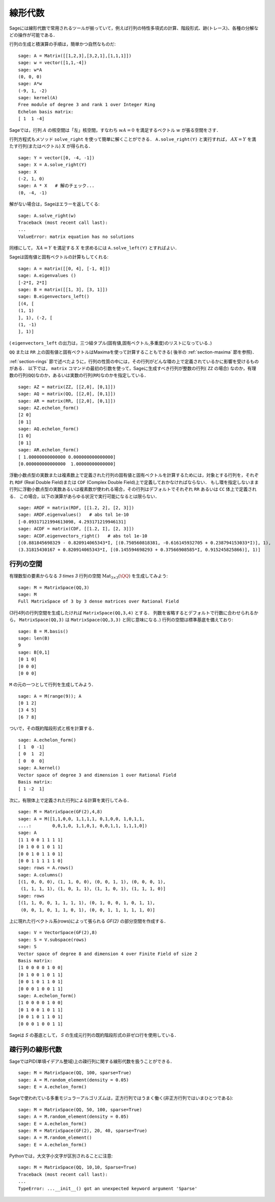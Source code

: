 .. _section-linalg:

線形代数
==============

Sageには線形代数で常用されるツールが揃っていて，例えば行列の特性多項式の計算、階段形式、跡(トレース)、各種の分解などの操作が可能である．

行列の生成と積演算の手順は，簡単かつ自然なものだ:


::

    sage: A = Matrix([[1,2,3],[3,2,1],[1,1,1]])
    sage: w = vector([1,1,-4])
    sage: w*A
    (0, 0, 0)
    sage: A*w
    (-9, 1, -2)
    sage: kernel(A)
    Free module of degree 3 and rank 1 over Integer Ring
    Echelon basis matrix:
    [ 1  1 -4]


Sageでは，行列 :math:`A` の核空間は「左」核空間，すなわち :math:`wA=0` を満足するベクトル :math:`w` が張る空間をさす．

..
   Note that in Sage, the kernel of a matrix :math:`A` is the
   "left kernel", i.e. the space of vectors :math:`w` such that
   :math:`wA=0`.

行列方程式もメソッド ``solve_right`` を使って簡単に解くことができる．
``A.solve_right(Y)`` と実行すれば， :math:`AX=Y` を満たす行列(またはベクトル) :math:`X` が得られる．


.. link

::

    sage: Y = vector([0, -4, -1])
    sage: X = A.solve_right(Y)
    sage: X
    (-2, 1, 0)
    sage: A * X   # 解のチェック...
    (0, -4, -1)


解がない場合は，Sageはエラーを返してくる:

.. skip

::

    sage: A.solve_right(w)
    Traceback (most recent call last):
    ...
    ValueError: matrix equation has no solutions


同様にして， :math:`XA=Y` を満足する :math:`X` を求めるには ``A.solve_left(Y)`` とすればよい．


Sageは固有値と固有ベクトルの計算もしてくれる:


::

    sage: A = matrix([[0, 4], [-1, 0]])
    sage: A.eigenvalues ()
    [-2*I, 2*I]
    sage: B = matrix([[1, 3], [3, 1]])
    sage: B.eigenvectors_left()
    [(4, [
    (1, 1)
    ], 1), (-2, [
    (1, -1)
    ], 1)]


( ``eigenvectors_left`` の出力は，三つ組タプル(固有値,固有ベクトル,多重度)のリストになっている．)

``QQ`` または ``RR`` 上の固有値と固有ベクトルはMaximaを使って計算することもできる( 後半の :ref:`section-maxima` 節を参照)．


:ref:`section-rings` 節で述べたように，行列の性質の中には，その行列がどんな環の上で定義されているかに影響を受けるものがある．
以下では， ``matrix`` コマンドの最初の引数を使って，Sageに生成すべき行列が整数の行列( ``ZZ`` の場合) なのか，有理数の行列(``QQ``)なのか，あるいは実数の行列(``RR``)なのかを指定している．


::

    sage: AZ = matrix(ZZ, [[2,0], [0,1]])
    sage: AQ = matrix(QQ, [[2,0], [0,1]])
    sage: AR = matrix(RR, [[2,0], [0,1]])
    sage: AZ.echelon_form()
    [2 0]
    [0 1]
    sage: AQ.echelon_form()
    [1 0]
    [0 1]
    sage: AR.echelon_form()
    [ 1.00000000000000 0.000000000000000]
    [0.000000000000000  1.00000000000000]


浮動小数点型の実数または複素数上で定義された行列の固有値と固有ベクトルを計算するためには，対象とする行列を，それぞれ ``RDF`` (Real Double Field)または ``CDF`` (Complex Double Field)上で定義しておかなければならない．
もし環を指定しないまま行列に浮動小数点型の実数あるいは複素数が使われる場合，その行列はデフォルトでそれぞれ ``RR`` あるいは ``CC`` 体上で定義される．
この場合，以下の演算があらゆる状況で実行可能になるとは限らない．


::

    sage: ARDF = matrix(RDF, [[1.2, 2], [2, 3]])
    sage: ARDF.eigenvalues()   # abs tol 1e-10
    [-0.09317121994613098, 4.293171219946131]
    sage: ACDF = matrix(CDF, [[1.2, I], [2, 3]])
    sage: ACDF.eigenvectors_right()   # abs tol 1e-10
    [(0.881845698329 - 0.820914065343*I, [(0.750560818381, -0.616145932705 + 0.238794153033*I)], 1),
    (3.31815430167 + 0.820914065343*I, [(0.145594698293 + 0.37566908585*I, 0.915245825866)], 1)]


行列の空間
-------------

有理数型の要素からなる `3 \times 3` 行列の空間
:math:`\text{Mat}_{3\times 3}(\QQ)` を生成してみよう:

::

    sage: M = MatrixSpace(QQ,3)
    sage: M
    Full MatrixSpace of 3 by 3 dense matrices over Rational Field


(3行4列の行列空間を生成したければ ``MatrixSpace(QQ,3,4)`` とする．
列数を省略するとデフォルトで行数に合わせられるから， ``MatrixSpace(QQ,3)`` は ``MatrixSpace(QQ,3,3)`` と同じ意味になる．)
行列の空間は標準基底を備えており:

.. link

::

    sage: B = M.basis()
    sage: len(B)
    9
    sage: B[0,1]
    [0 1 0]
    [0 0 0]
    [0 0 0]

``M`` の元の一つとして行列を生成してみよう．


.. link

::

    sage: A = M(range(9)); A
    [0 1 2]
    [3 4 5]
    [6 7 8]


ついで，その既約階段形式と核を計算する．

.. link

::

    sage: A.echelon_form()
    [ 1  0 -1]
    [ 0  1  2]
    [ 0  0  0]
    sage: A.kernel()
    Vector space of degree 3 and dimension 1 over Rational Field
    Basis matrix:
    [ 1 -2  1]

次に，有限体上で定義された行列による計算を実行してみる．


::

    sage: M = MatrixSpace(GF(2),4,8)
    sage: A = M([1,1,0,0, 1,1,1,1, 0,1,0,0, 1,0,1,1,
    ....:        0,0,1,0, 1,1,0,1, 0,0,1,1, 1,1,1,0])
    sage: A
    [1 1 0 0 1 1 1 1]
    [0 1 0 0 1 0 1 1]
    [0 0 1 0 1 1 0 1]
    [0 0 1 1 1 1 1 0]
    sage: rows = A.rows()
    sage: A.columns()
    [(1, 0, 0, 0), (1, 1, 0, 0), (0, 0, 1, 1), (0, 0, 0, 1),
     (1, 1, 1, 1), (1, 0, 1, 1), (1, 1, 0, 1), (1, 1, 1, 0)]
    sage: rows
    [(1, 1, 0, 0, 1, 1, 1, 1), (0, 1, 0, 0, 1, 0, 1, 1),
     (0, 0, 1, 0, 1, 1, 0, 1), (0, 0, 1, 1, 1, 1, 1, 0)]

上に現れた行ベクトル系(rows)によって張られる `\GF{2}` の部分空間を作成する．


.. link

::

    sage: V = VectorSpace(GF(2),8)
    sage: S = V.subspace(rows)
    sage: S
    Vector space of degree 8 and dimension 4 over Finite Field of size 2
    Basis matrix:
    [1 0 0 0 0 1 0 0]
    [0 1 0 0 1 0 1 1]
    [0 0 1 0 1 1 0 1]
    [0 0 0 1 0 0 1 1]
    sage: A.echelon_form()
    [1 0 0 0 0 1 0 0]
    [0 1 0 0 1 0 1 1]
    [0 0 1 0 1 1 0 1]
    [0 0 0 1 0 0 1 1]


Sageは `S` の基底として， `S` の生成元行列の既約階段形式の非ゼロ行を使用している．


疎行列の線形代数
---------------------

SageではPID(単項イデアル整域)上の疎行列に関する線形代数を扱うことができる．

::

    sage: M = MatrixSpace(QQ, 100, sparse=True)
    sage: A = M.random_element(density = 0.05)
    sage: E = A.echelon_form()


Sageで使われている多重モジュラーアルゴリズムは，正方行列ではうまく働く(非正方行列ではいまひとつである):

::

    sage: M = MatrixSpace(QQ, 50, 100, sparse=True)
    sage: A = M.random_element(density = 0.05)
    sage: E = A.echelon_form()
    sage: M = MatrixSpace(GF(2), 20, 40, sparse=True)
    sage: A = M.random_element()
    sage: E = A.echelon_form()

Pythonでは，大文字小文字が区別されることに注意:

::

    sage: M = MatrixSpace(QQ, 10,10, Sparse=True)
    Traceback (most recent call last):
    ...
    TypeError: ...__init__() got an unexpected keyword argument 'Sparse'
